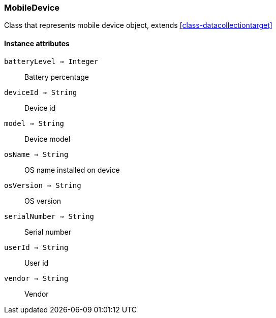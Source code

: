 [.nxsl-class]
[[class-mobiledevice]]
=== MobileDevice

Class that represents mobile device object, extends <<class-datacollectiontarget>>

==== Instance attributes

`batteryLevel => Integer`::
Battery percentage

`deviceId => String`::
Device id

`model => String`::
Device model

`osName => String`::
OS name installed on device

`osVersion => String`::
OS version

`serialNumber => String`::
Serial number 

`userId => String`::
User id

`vendor => String`::
Vendor
